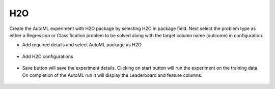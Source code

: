 H2O 
======================

Create the AutoML experiment with H2O package by selecting H2O in package field. Next select the problem type as either a Regression or Classification problem to be solved along with the target column name (outcome) in configuration.

* Add required details and select AutoML package as H2O

.. figure:: ../../_assets/auto-ml/h2o1.PNG
      :alt: auto-ml
      :width: 90%


* Add H2O configurations 

.. figure:: ../../_assets/auto-ml/h2o2.PNG
      :alt: auto-ml
      :width: 90%
      
      
.. figure:: ../../_assets/auto-ml/h2o3.PNG
      :alt: auto-ml
      :width: 90%
      
      
* Save button will save the experiment details. Clicking on start button will run the experiment on the training data. On completion of the AutoML run it will display the Leaderboard and feature columns.

.. figure:: ../../_assets/auto-ml/h2o4.PNG
      :alt: auto-ml
      :width: 90%
